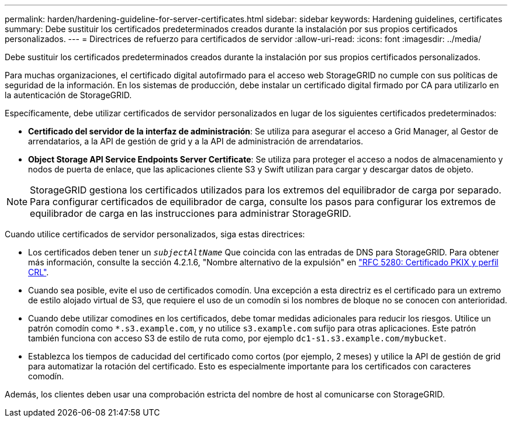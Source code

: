 ---
permalink: harden/hardening-guideline-for-server-certificates.html 
sidebar: sidebar 
keywords: Hardening guidelines, certificates 
summary: Debe sustituir los certificados predeterminados creados durante la instalación por sus propios certificados personalizados. 
---
= Directrices de refuerzo para certificados de servidor
:allow-uri-read: 
:icons: font
:imagesdir: ../media/


[role="lead"]
Debe sustituir los certificados predeterminados creados durante la instalación por sus propios certificados personalizados.

Para muchas organizaciones, el certificado digital autofirmado para el acceso web StorageGRID no cumple con sus políticas de seguridad de la información. En los sistemas de producción, debe instalar un certificado digital firmado por CA para utilizarlo en la autenticación de StorageGRID.

Específicamente, debe utilizar certificados de servidor personalizados en lugar de los siguientes certificados predeterminados:

* *Certificado del servidor de la interfaz de administración*: Se utiliza para asegurar el acceso a Grid Manager, al Gestor de arrendatarios, a la API de gestión de grid y a la API de administración de arrendatarios.
* *Object Storage API Service Endpoints Server Certificate*: Se utiliza para proteger el acceso a nodos de almacenamiento y nodos de puerta de enlace, que las aplicaciones cliente S3 y Swift utilizan para cargar y descargar datos de objeto.



NOTE: StorageGRID gestiona los certificados utilizados para los extremos del equilibrador de carga por separado. Para configurar certificados de equilibrador de carga, consulte los pasos para configurar los extremos de equilibrador de carga en las instrucciones para administrar StorageGRID.

Cuando utilice certificados de servidor personalizados, siga estas directrices:

* Los certificados deben tener un `_subjectAltName_` Que coincida con las entradas de DNS para StorageGRID. Para obtener más información, consulte la sección 4.2.1.6, "Nombre alternativo de la expulsión" en https://tools.ietf.org/html/rfc5280#section-4.2.1.6["RFC 5280: Certificado PKIX y perfil CRL"^].
* Cuando sea posible, evite el uso de certificados comodín. Una excepción a esta directriz es el certificado para un extremo de estilo alojado virtual de S3, que requiere el uso de un comodín si los nombres de bloque no se conocen con anterioridad.
* Cuando debe utilizar comodines en los certificados, debe tomar medidas adicionales para reducir los riesgos. Utilice un patrón comodín como `*.s3.example.com`, y no utilice `s3.example.com` sufijo para otras aplicaciones. Este patrón también funciona con acceso S3 de estilo de ruta como, por ejemplo `dc1-s1.s3.example.com/mybucket`.
* Establezca los tiempos de caducidad del certificado como cortos (por ejemplo, 2 meses) y utilice la API de gestión de grid para automatizar la rotación del certificado. Esto es especialmente importante para los certificados con caracteres comodín.


Además, los clientes deben usar una comprobación estricta del nombre de host al comunicarse con StorageGRID.
